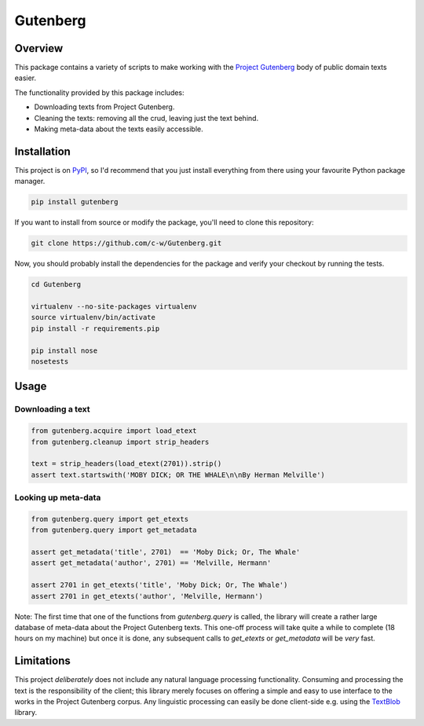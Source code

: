 *********
Gutenberg
*********


Overview
========

This package contains a variety of scripts to make working with the `Project
Gutenberg <http://www.gutenberg.org>`_ body of public domain texts easier.

The functionality provided by this package includes:

* Downloading texts from Project Gutenberg.
* Cleaning the texts: removing all the crud, leaving just the text behind.
* Making meta-data about the texts easily accessible.


Installation
============

This project is on `PyPI <https://pypi.python.org/pypi/Gutenberg>`_, so I'd
recommend that you just install everything from there using your favourite
Python package manager.

.. sourcecode :: sh

    pip install gutenberg

If you want to install from source or modify the package, you'll need to clone
this repository:

.. sourcecode :: sh

    git clone https://github.com/c-w/Gutenberg.git

Now, you should probably install the dependencies for the package and verify
your checkout by running the tests.

.. sourcecode :: sh

    cd Gutenberg

    virtualenv --no-site-packages virtualenv
    source virtualenv/bin/activate
    pip install -r requirements.pip

    pip install nose
    nosetests


Usage
=====

Downloading a text
------------------

.. sourcecode :: python

    from gutenberg.acquire import load_etext
    from gutenberg.cleanup import strip_headers

    text = strip_headers(load_etext(2701)).strip()
    assert text.startswith('MOBY DICK; OR THE WHALE\n\nBy Herman Melville')


Looking up meta-data
--------------------

.. sourcecode :: python

    from gutenberg.query import get_etexts
    from gutenberg.query import get_metadata

    assert get_metadata('title', 2701)  == 'Moby Dick; Or, The Whale'
    assert get_metadata('author', 2701) == 'Melville, Hermann'

    assert 2701 in get_etexts('title', 'Moby Dick; Or, The Whale')
    assert 2701 in get_etexts('author', 'Melville, Hermann')


Note: The first time that one of the functions from `gutenberg.query` is called,
the library will create a rather large database of meta-data about the Project
Gutenberg texts. This one-off process will take quite a while to complete (18
hours on my machine) but once it is done, any subsequent calls to `get_etexts`
or `get_metadata` will be *very* fast.


Limitations
===========

This project *deliberately* does not include any natural language processing
functionality. Consuming and processing the text is the responsibility of the
client; this library merely focuses on offering a simple and easy to use
interface to the works in the Project Gutenberg corpus.  Any linguistic
processing can easily be done client-side e.g. using the `TextBlob
<http://textblob.readthedocs.org>`_ library.

